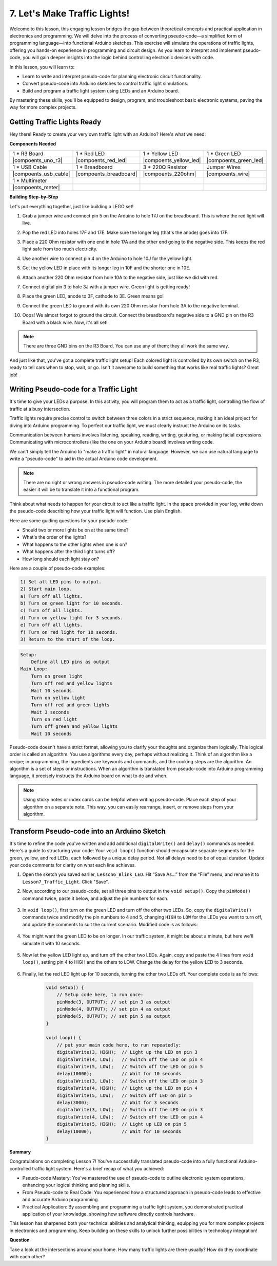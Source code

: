 
7. Let's Make Traffic Lights!
==============================
Welcome to this lesson, this engaging lesson bridges the gap between theoretical concepts and practical application in electronics and programming. We will delve into the process of converting pseudo-code—a simplified form of programming language—into functional Arduino sketches. This exercise will simulate the operations of traffic lights, offering you hands-on experience in programming and circuit design. As you learn to interpret and implement pseudo-code, you will gain deeper insights into the logic behind controlling electronic devices with code.

In this lesson, you will learn to:

* Learn to write and interpret pseudo-code for planning electronic circuit functionality.
* Convert pseudo-code into Arduino sketches to control traffic light simulations.
* Build and program a traffic light system using LEDs and an Arduino board.

By mastering these skills, you'll be equipped to design, program, and troubleshoot basic electronic systems, paving the way for more complex projects.

Getting Traffic Lights Ready
------------------------------------------
Hey there! Ready to create your very own traffic light with an Arduino? Here's what we need:

**Components Needed**

.. list-table:: 
   :widths: 25 25 25 25
   :header-rows: 0

   * - 1 * R3 Board
     - 1 * Red LED
     - 1 * Yellow LED
     - 1 * Green LED
   * - |compoents_uno_r3| 
     - |compoents_red_led| 
     - |compoents_yellow_led| 
     - |compoents_green_led| 
   * - 1 * USB Cable
     - 1 * Breadboard
     - 3 * 220Ω Resistor
     - Jumper Wires
   * - |compoents_usb_cable| 
     - |compoents_breadboard| 
     - |compoents_220ohm| 
     - |compoents_wire| 
   * - 1 * Multimeter
     - 
     - 
     - 
   * - |compoents_meter| 
     - 
     - 
     - 


**Building Step-by-Step**

Let's put everything together, just like building a LEGO set!

.. image:: img/4_traffic_wiring_bb.png
    :width: 600
    :align: center

1. Grab a jumper wire and connect pin 5 on the Arduino to hole 17J on the breadboard. This is where the red light will live.

.. image:: img/4_traffic_wiring_bb_1.png
    :width: 600
    :align: center


2. Pop the red LED into holes 17F and 17E. Make sure the longer leg (that's the anode) goes into 17F.

.. image:: img/4_traffic_wiring_bb_2.png
    :width: 600
    :align: center


3. Place a 220 Ohm resistor with one end in hole 17A and the other end going to the negative side. This keeps the red light safe from too much electricity.

.. image:: img/4_traffic_wiring_bb_3.png
    :width: 600
    :align: center


4. Use another wire to connect pin 4 on the Arduino to hole 10J for the yellow light.

.. image:: img/4_traffic_wiring_bb_4.png
    :width: 600
    :align: center


5. Get the yellow LED in place with its longer leg in 10F and the shorter one in 10E.

.. image:: img/4_traffic_wiring_bb_5.png
    :width: 600
    :align: center


6. Attach another 220 Ohm resistor from hole 10A to the negative side, just like we did with red.

.. image:: img/4_traffic_wiring_bb_6.png
    :width: 600
    :align: center


7. Connect digital pin 3 to hole 3J with a jumper wire. Green light is getting ready!

.. image:: img/4_traffic_wiring_bb_7.png
    :width: 600
    :align: center


8. Place the green LED, anode to 3F, cathode to 3E. Green means go!

.. image:: img/4_traffic_wiring_bb_8.png
    :width: 600
    :align: center


9. Connect the green LED to ground with its own 220 Ohm resistor from hole 3A to the negative terminal.

.. image:: img/4_traffic_wiring_bb_9.png
    :width: 600
    :align: center


10. Oops! We almost forgot to ground the circuit. Connect the breadboard's negative side to a GND pin on the R3 Board with a black wire. Now, it's all set!

.. image:: img/4_traffic_wiring_bb.png
    :width: 600
    :align: center


.. note::

    There are three GND pins on the R3 Board. You can use any of them; they all work the same way.

And just like that, you've got a complete traffic light setup! Each colored light is controlled by its own switch on the R3, ready to tell cars when to stop, wait, or go. Isn't it awesome to build something that works like real traffic lights? Great job!

Writing Pseudo-code for a Traffic Light
-------------------------------------------

It's time to give your LEDs a purpose. In this activity, you will program them to act as a traffic light, controlling the flow of traffic at a busy intersection.

Traffic lights require precise control to switch between three colors in a strict sequence, making it an ideal project for diving into Arduino programming. To perfect our traffic light, we must clearly instruct the Arduino on its tasks.

Communication between humans involves listening, speaking, reading, writing, gesturing, or making facial expressions. Communicating with microcontrollers (like the one on your Arduino board) involves writing code.

We can't simply tell the Arduino to "make a traffic light" in natural language. However, we can use natural language to write a "pseudo-code" to aid in the actual Arduino code development.

.. note::
    
    There are no right or wrong answers in pseudo-code writing. The more detailed your pseudo-code, the easier it will be to translate it into a functional program.


Think about what needs to happen for your circuit to act like a traffic light. In the space provided in your log, write down the pseudo-code describing how your traffic light will function. Use plain English.

Here are some guiding questions for your pseudo-code:

* Should two or more lights be on at the same time?
* What's the order of the lights?
* What happens to the other lights when one is on?
* What happens after the third light turns off?
* How long should each light stay on?

Here are a couple of pseudo-code examples:

.. code-block::

    1) Set all LED pins to output.
    2) Start main loop.
    a) Turn off all lights.
    b) Turn on green light for 10 seconds.
    c) Turn off all lights.
    d) Turn on yellow light for 3 seconds.
    e) Turn off all lights.
    f) Turn on red light for 10 seconds.
    3) Return to the start of the loop.

.. code-block::

    Setup:
        Define all LED pins as output
    Main Loop:
        Turn on green light
        Turn off red and yellow lights
        Wait 10 seconds
        Turn on yellow light
        Turn off red and green lights
        Wait 3 seconds
        Turn on red light
        Turn off green and yellow lights
        Wait 10 seconds

Pseudo-code doesn't have a strict format, allowing you to clarify your thoughts and organize them logically. This logical order is called an algorithm.
You use algorithms every day, perhaps without realizing it. Think of an algorithm like a recipe; in programming, the ingredients are keywords and commands, and the cooking steps are the algorithm.
An algorithm is a set of steps or instructions. When an algorithm is translated from pseudo-code into Arduino programming language, it precisely instructs the Arduino board on what to do and when.

.. note::
    
    Using sticky notes or index cards can be helpful when writing pseudo-code. Place each step of your algorithm on a separate note. This way, you can easily rearrange, insert, or remove steps from your algorithm.


Transform Pseudo-code into an Arduino Sketch
----------------------------------------------

It's time to refine the code you've written and add additional ``digitalWrite()`` and ``delay()`` commands as needed. Here's a guide to structuring your code: Your ``void loop()`` function should encapsulate separate segments for the green, yellow, and red LEDs, each followed by a unique delay period. Not all delays need to be of equal duration. Update your code comments for clarity on what each line achieves.

1. Open the sketch you saved earlier, ``Lesson6_Blink_LED``. Hit “Save As...” from the “File” menu, and rename it to ``Lesson7_Traffic_Light``. Click "Save".

2. Now, according to our pseudo-code, set all three pins to output in the ``void setup()``. Copy the ``pinMode()`` command twice, paste it below, and adjust the pin numbers for each.

    .. code-block:: Arduino
        :emphasize-lines: 4,5

        void setup() {
            // Setup code here, to run once:
            pinMode(3, OUTPUT); // set pin 3 as output
            pinMode(4, OUTPUT); // set pin 4 as output
            pinMode(5, OUTPUT); // set pin 5 as output
        }

3. In ``void loop()``, first turn on the green LED and turn off the other two LEDs. So, copy the ``digitalWrite()`` commands twice and modify the pin numbers to 4 and 5, changing ``HIGH`` to ``LOW`` for the LEDs you want to turn off, and update the comments to suit the current scenario. Modified code is as follows:

    .. code-block:: Arduino
        :emphasize-lines: 4,5

        void loop() {
            // put your main code here, to run repeatedly:
            digitalWrite(3, HIGH);  // Light up the LED on pin 3
            digitalWrite(4, LOW);   // Switch off the LED on pin 4
            digitalWrite(5, LOW);   // Switch off the LED on pin 5
            delay(3000);           // Wait for 3 seconds
        }

4. You might want the green LED to be on longer. In our traffic system, it might be about a minute, but here we'll simulate it with 10 seconds.

    .. code-block:: Arduino
        :emphasize-lines: 6

        void loop() {
            // put your main code here, to run repeatedly:
            digitalWrite(3, HIGH);  // Light up the LED on pin 3
            digitalWrite(4, LOW);   // Switch off the LED on pin 4
            digitalWrite(5, LOW);   // Switch off the LED on pin 5
            delay(10000);           // Wait for 10 seconds
        }

5. Now let the yellow LED light up, and turn off the other two LEDs. Again, copy and paste the 4 lines from ``void loop()``, setting pin 4 to HIGH and the others to LOW. Change the delay for the yellow LED to 3 seconds.

    .. code-block:: Arduino
        :emphasize-lines: 7-10

        void loop() {
            // put your main code here, to run repeatedly:
            digitalWrite(3, HIGH);  // Light up the LED on pin 3
            digitalWrite(4, LOW);   // Switch off the LED on pin 4
            digitalWrite(5, LOW);   // Switch off the LED on pin 5
            delay(10000);           // Wait for 10 seconds
            digitalWrite(3, LOW);   // Switch off the LED on pin 3
            digitalWrite(4, HIGH);  // Light up the LED on pin 4
            digitalWrite(5, LOW);   // Switch off the LED on pin 5
            delay(3000);            // Wait for 3 seconds
        }

6. Finally, let the red LED light up for 10 seconds, turning the other two LEDs off. Your complete code is as follows:

    .. code-block:: Arduino

        void setup() {
            // Setup code here, to run once:
            pinMode(3, OUTPUT); // set pin 3 as output
            pinMode(4, OUTPUT); // set pin 4 as output
            pinMode(5, OUTPUT); // set pin 5 as output
        }
        
        void loop() {
            // put your main code here, to run repeatedly:
            digitalWrite(3, HIGH);  // Light up the LED on pin 3
            digitalWrite(4, LOW);   // Switch off the LED on pin 4
            digitalWrite(5, LOW);   // Switch off the LED on pin 5
            delay(10000);           // Wait for 10 seconds
            digitalWrite(3, LOW);   // Switch off the LED on pin 3
            digitalWrite(4, HIGH);  // Light up the LED on pin 4
            digitalWrite(5, LOW);   // Switch off LED on pin 5
            delay(3000);            // Wait for 3 seconds
            digitalWrite(3, LOW);   // Switch off the LED on pin 3
            digitalWrite(4, LOW);   // Switch off the LED on pin 4
            digitalWrite(5, HIGH);  // Light up LED on pin 5
            delay(10000);           // Wait for 10 seconds
        }

**Summary**

Congratulations on completing Lesson 7! You've successfully translated pseudo-code into a fully functional Arduino-controlled traffic light system. Here's a brief recap of what you achieved:

* Pseudo-code Mastery: You've mastered the use of pseudo-code to outline electronic system operations, enhancing your logical thinking and planning skills.
* From Pseudo-code to Real Code: You experienced how a structured approach in pseudo-code leads to effective and accurate Arduino programming.
* Practical Application: By assembling and programming a traffic light system, you demonstrated practical application of your knowledge, showing how software directly controls hardware.

This lesson has sharpened both your technical abilities and analytical thinking, equipping you for more complex projects in electronics and programming. Keep building on these skills to unlock further possibilities in technology integration!

**Question**

Take a look at the intersections around your home. How many traffic lights are there usually? How do they coordinate with each other?